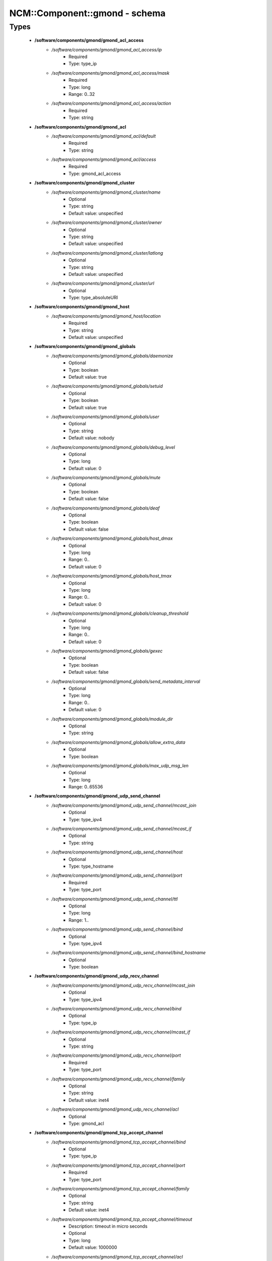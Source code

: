 ################################
NCM\::Component\::gmond - schema
################################

Types
-----

 - **/software/components/gmond/gmond_acl_access**
    - */software/components/gmond/gmond_acl_access/ip*
        - Required
        - Type: type_ip
    - */software/components/gmond/gmond_acl_access/mask*
        - Required
        - Type: long
        - Range: 0..32
    - */software/components/gmond/gmond_acl_access/action*
        - Required
        - Type: string
 - **/software/components/gmond/gmond_acl**
    - */software/components/gmond/gmond_acl/default*
        - Required
        - Type: string
    - */software/components/gmond/gmond_acl/access*
        - Required
        - Type: gmond_acl_access
 - **/software/components/gmond/gmond_cluster**
    - */software/components/gmond/gmond_cluster/name*
        - Optional
        - Type: string
        - Default value: unspecified
    - */software/components/gmond/gmond_cluster/owner*
        - Optional
        - Type: string
        - Default value: unspecified
    - */software/components/gmond/gmond_cluster/latlong*
        - Optional
        - Type: string
        - Default value: unspecified
    - */software/components/gmond/gmond_cluster/url*
        - Optional
        - Type: type_absoluteURI
 - **/software/components/gmond/gmond_host**
    - */software/components/gmond/gmond_host/location*
        - Required
        - Type: string
        - Default value: unspecified
 - **/software/components/gmond/gmond_globals**
    - */software/components/gmond/gmond_globals/daemonize*
        - Optional
        - Type: boolean
        - Default value: true
    - */software/components/gmond/gmond_globals/setuid*
        - Optional
        - Type: boolean
        - Default value: true
    - */software/components/gmond/gmond_globals/user*
        - Optional
        - Type: string
        - Default value: nobody
    - */software/components/gmond/gmond_globals/debug_level*
        - Optional
        - Type: long
        - Default value: 0
    - */software/components/gmond/gmond_globals/mute*
        - Optional
        - Type: boolean
        - Default value: false
    - */software/components/gmond/gmond_globals/deaf*
        - Optional
        - Type: boolean
        - Default value: false
    - */software/components/gmond/gmond_globals/host_dmax*
        - Optional
        - Type: long
        - Range: 0..
        - Default value: 0
    - */software/components/gmond/gmond_globals/host_tmax*
        - Optional
        - Type: long
        - Range: 0..
        - Default value: 0
    - */software/components/gmond/gmond_globals/cleanup_threshold*
        - Optional
        - Type: long
        - Range: 0..
        - Default value: 0
    - */software/components/gmond/gmond_globals/gexec*
        - Optional
        - Type: boolean
        - Default value: false
    - */software/components/gmond/gmond_globals/send_metadata_interval*
        - Optional
        - Type: long
        - Range: 0..
        - Default value: 0
    - */software/components/gmond/gmond_globals/module_dir*
        - Optional
        - Type: string
    - */software/components/gmond/gmond_globals/allow_extra_data*
        - Optional
        - Type: boolean
    - */software/components/gmond/gmond_globals/max_udp_msg_len*
        - Optional
        - Type: long
        - Range: 0..65536
 - **/software/components/gmond/gmond_udp_send_channel**
    - */software/components/gmond/gmond_udp_send_channel/mcast_join*
        - Optional
        - Type: type_ipv4
    - */software/components/gmond/gmond_udp_send_channel/mcast_if*
        - Optional
        - Type: string
    - */software/components/gmond/gmond_udp_send_channel/host*
        - Optional
        - Type: type_hostname
    - */software/components/gmond/gmond_udp_send_channel/port*
        - Required
        - Type: type_port
    - */software/components/gmond/gmond_udp_send_channel/ttl*
        - Optional
        - Type: long
        - Range: 1..
    - */software/components/gmond/gmond_udp_send_channel/bind*
        - Optional
        - Type: type_ipv4
    - */software/components/gmond/gmond_udp_send_channel/bind_hostname*
        - Optional
        - Type: boolean
 - **/software/components/gmond/gmond_udp_recv_channel**
    - */software/components/gmond/gmond_udp_recv_channel/mcast_join*
        - Optional
        - Type: type_ipv4
    - */software/components/gmond/gmond_udp_recv_channel/bind*
        - Optional
        - Type: type_ip
    - */software/components/gmond/gmond_udp_recv_channel/mcast_if*
        - Optional
        - Type: string
    - */software/components/gmond/gmond_udp_recv_channel/port*
        - Required
        - Type: type_port
    - */software/components/gmond/gmond_udp_recv_channel/family*
        - Optional
        - Type: string
        - Default value: inet4
    - */software/components/gmond/gmond_udp_recv_channel/acl*
        - Optional
        - Type: gmond_acl
 - **/software/components/gmond/gmond_tcp_accept_channel**
    - */software/components/gmond/gmond_tcp_accept_channel/bind*
        - Optional
        - Type: type_ip
    - */software/components/gmond/gmond_tcp_accept_channel/port*
        - Required
        - Type: type_port
    - */software/components/gmond/gmond_tcp_accept_channel/family*
        - Optional
        - Type: string
        - Default value: inet4
    - */software/components/gmond/gmond_tcp_accept_channel/timeout*
        - Description: timeout in micro seconds
        - Optional
        - Type: long
        - Default value: 1000000
    - */software/components/gmond/gmond_tcp_accept_channel/acl*
        - Optional
        - Type: gmond_acl
 - **/software/components/gmond/gmond_metric**
    - */software/components/gmond/gmond_metric/name*
        - Required
        - Type: string
    - */software/components/gmond/gmond_metric/value_threshold*
        - Optional
        - Type: double
    - */software/components/gmond/gmond_metric/title*
        - Optional
        - Type: string
 - **/software/components/gmond/gmond_collection_group**
    - */software/components/gmond/gmond_collection_group/collect_once*
        - Optional
        - Type: boolean
    - */software/components/gmond/gmond_collection_group/collect_every*
        - Optional
        - Type: long
        - Range: 1..
    - */software/components/gmond/gmond_collection_group/time_threshold*
        - Optional
        - Type: long
        - Range: 1..
        - Default value: 3600
    - */software/components/gmond/gmond_collection_group/metric*
        - Required
        - Type: gmond_metric
 - **/software/components/gmond/gmond_module**
    - */software/components/gmond/gmond_module/name*
        - Required
        - Type: string
    - */software/components/gmond/gmond_module/language*
        - Optional
        - Type: string
    - */software/components/gmond/gmond_module/path*
        - Optional
        - Type: string
    - */software/components/gmond/gmond_module/params*
        - Optional
        - Type: string
    - */software/components/gmond/gmond_module/param*
        - Optional
        - Type: dict
 - **/software/components/gmond/gmond_component**
    - */software/components/gmond/gmond_component/cluster*
        - Description: Cluster configuration
        - Optional
        - Type: gmond_cluster
    - */software/components/gmond/gmond_component/host*
        - Description: Host configuration
        - Optional
        - Type: gmond_host
    - */software/components/gmond/gmond_component/globals*
        - Description: Configuration of gmond
        - Required
        - Type: gmond_globals
    - */software/components/gmond/gmond_component/udp_send_channel*
        - Description: List of UDP channels to send information to.
        - Required
        - Type: gmond_udp_send_channel
    - */software/components/gmond/gmond_component/udp_recv_channel*
        - Description: List of UDP channels to receive information from.
        - Required
        - Type: gmond_udp_recv_channel
    - */software/components/gmond/gmond_component/tcp_accept_channel*
        - Description: List of TCP channels from which information is accepted.
        - Required
        - Type: gmond_tcp_accept_channel
    - */software/components/gmond/gmond_component/collection_group*
        - Description: List of collection groups
        - Required
        - Type: gmond_collection_group
    - */software/components/gmond/gmond_component/module*
        - Description: List of modules
        - Optional
        - Type: gmond_module
    - */software/components/gmond/gmond_component/include*
        - Description: Optional list of additional files to include.
        - Optional
        - Type: absolute_file_path
    - */software/components/gmond/gmond_component/file*
        - Description: The location of the configuration file. The correct value differs between Ganglia 3.0 (/etc/gmond.conf) and 3.1 (/etc/ganglia/gmond.conf). There is no default value.
        - Required
        - Type: absolute_file_path
